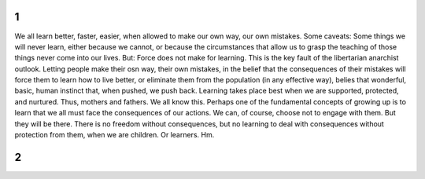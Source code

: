 ===
 1
===

We all learn better, faster, easier, when allowed to make our own way, our own mistakes. Some caveats: Some things we will never learn, either because we cannot, or because the circumstances that allow us to grasp the teaching of those things never come into our lives. But: Force does not make for learning. This is the key fault of the libertarian anarchist outlook. Letting people make their osn way, their own mistakes, in the belief that the consequences of their mistakes will force them to learn how to live better, or eliminate them from the population (in any effective way), belies that wonderful, basic, human instinct that, when pushed, we push back.
Learning takes place best when we are supported, protected, and nurtured. Thus, mothers and fathers. We all know this. Perhaps one of the fundamental concepts of growing up is to learn that we all must face the consequences of our actions. We can, of course, choose not to engage with them. But they will be there. There is no freedom without consequences, but no learning to deal with consequences without protection from them, when we are children. Or learners. Hm.

===
 2
===

